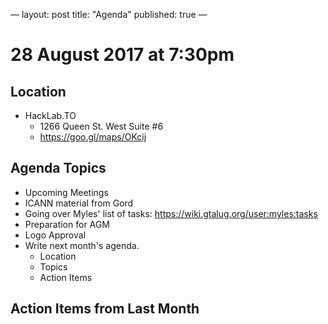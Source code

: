 ---
layout: post
title: "Agenda"
published: true
---

* 28 August 2017 at 7:30pm

** Location

- HackLab.TO
  - 1266 Queen St. West Suite #6
  - <https://goo.gl/maps/OKcij>

** Agenda Topics

 - Upcoming Meetings
 - ICANN material from Gord
 - Going over Myles' list of tasks: <https://wiki.gtalug.org/user:myles:tasks>
 - Preparation for AGM
 - Logo Approval
 - Write next month's agenda.
   - Location
   - Topics
   - Action Items

** Action Items from Last Month
